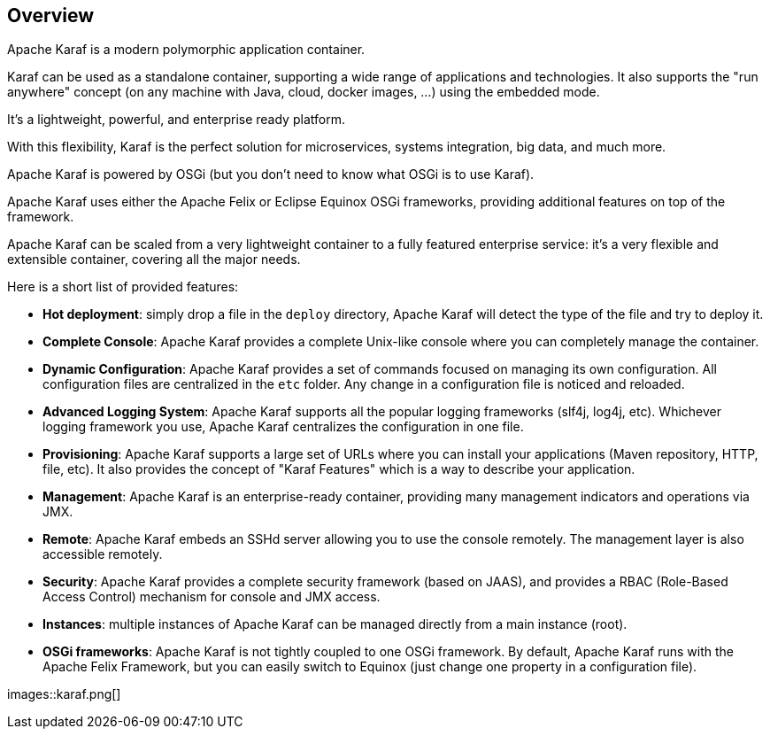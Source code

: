 //
// Licensed under the Apache License, Version 2.0 (the "License");
// you may not use this file except in compliance with the License.
// You may obtain a copy of the License at
//
//      http://www.apache.org/licenses/LICENSE-2.0
//
// Unless required by applicable law or agreed to in writing, software
// distributed under the License is distributed on an "AS IS" BASIS,
// WITHOUT WARRANTIES OR CONDITIONS OF ANY KIND, either express or implied.
// See the License for the specific language governing permissions and
// limitations under the License.
//

== Overview

Apache Karaf is a modern polymorphic application container.

Karaf can be used as a standalone container, supporting a wide range of applications and technologies.
It also supports the "run anywhere" concept (on any machine with Java, cloud, docker images, ...) using the embedded mode.

It's a lightweight, powerful, and enterprise ready platform.

With this flexibility, Karaf is the perfect solution for microservices, systems integration, big data, and much more.

Apache Karaf is powered by OSGi (but you don't need to know what OSGi is to use Karaf).

Apache Karaf uses either the Apache Felix or Eclipse Equinox OSGi frameworks, providing additional features on top of the framework.

Apache Karaf can be scaled from a very lightweight container to a fully featured enterprise service: it's a very flexible and extensible container, covering all the major needs.

Here is a short list of provided features:

* *Hot deployment*: simply drop a file in the `deploy` directory, Apache Karaf will detect the type of the file and
 try to deploy it.
* *Complete Console*: Apache Karaf provides a complete Unix-like console where you can completely manage the container.
* *Dynamic Configuration*: Apache Karaf provides a set of commands focused on managing its own configuration.
 All configuration files are centralized in the `etc` folder. Any change in a configuration file is noticed and reloaded.
* *Advanced Logging System*: Apache Karaf supports all the popular logging frameworks (slf4j, log4j, etc). Whichever
 logging framework you use, Apache Karaf centralizes the configuration in one file.
* *Provisioning*: Apache Karaf supports a large set of URLs where you can install your applications (Maven repository, HTTP,
 file, etc). It also provides the concept of "Karaf Features" which is a way to describe your application.
* *Management*: Apache Karaf is an enterprise-ready container, providing many management indicators and operations
 via JMX.
* *Remote*: Apache Karaf embeds an SSHd server allowing you to use the console remotely. The management layer is also
 accessible remotely.
* *Security*: Apache Karaf provides a complete security framework (based on JAAS), and provides a RBAC (Role-Based Access
 Control) mechanism for console and JMX access.
* *Instances*: multiple instances of Apache Karaf can be managed directly from a main instance (root).
* *OSGi frameworks*: Apache Karaf is not tightly coupled to one OSGi framework. By default, Apache Karaf runs with the Apache Felix
 Framework, but you can easily switch to Equinox (just change one property in a configuration file).

images::karaf.png[]
